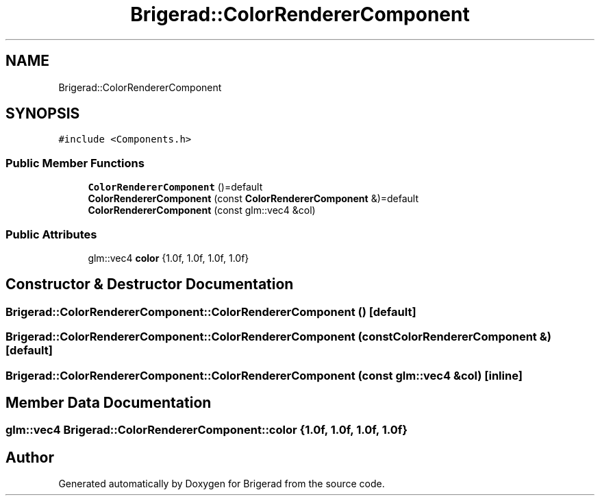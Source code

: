.TH "Brigerad::ColorRendererComponent" 3 "Sun Feb 7 2021" "Version 0.2" "Brigerad" \" -*- nroff -*-
.ad l
.nh
.SH NAME
Brigerad::ColorRendererComponent
.SH SYNOPSIS
.br
.PP
.PP
\fC#include <Components\&.h>\fP
.SS "Public Member Functions"

.in +1c
.ti -1c
.RI "\fBColorRendererComponent\fP ()=default"
.br
.ti -1c
.RI "\fBColorRendererComponent\fP (const \fBColorRendererComponent\fP &)=default"
.br
.ti -1c
.RI "\fBColorRendererComponent\fP (const glm::vec4 &col)"
.br
.in -1c
.SS "Public Attributes"

.in +1c
.ti -1c
.RI "glm::vec4 \fBcolor\fP {1\&.0f, 1\&.0f, 1\&.0f, 1\&.0f}"
.br
.in -1c
.SH "Constructor & Destructor Documentation"
.PP 
.SS "Brigerad::ColorRendererComponent::ColorRendererComponent ()\fC [default]\fP"

.SS "Brigerad::ColorRendererComponent::ColorRendererComponent (const \fBColorRendererComponent\fP &)\fC [default]\fP"

.SS "Brigerad::ColorRendererComponent::ColorRendererComponent (const glm::vec4 & col)\fC [inline]\fP"

.SH "Member Data Documentation"
.PP 
.SS "glm::vec4 Brigerad::ColorRendererComponent::color {1\&.0f, 1\&.0f, 1\&.0f, 1\&.0f}"


.SH "Author"
.PP 
Generated automatically by Doxygen for Brigerad from the source code\&.
